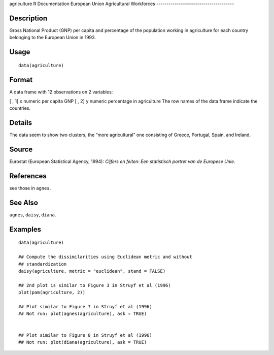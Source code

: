 agriculture
R Documentation
European Union Agricultural Workforces
--------------------------------------

Description
~~~~~~~~~~~

Gross National Product (GNP) per capita and percentage of the
population working in agriculture for each country belonging to the
European Union in 1993.

Usage
~~~~~

::

    data(agriculture)

Format
~~~~~~

A data frame with 12 observations on 2 variables:

[ , 1]
``x``
numeric
per capita GNP
[ , 2]
``y``
numeric
percentage in agriculture
The row names of the data frame indicate the countries.

Details
~~~~~~~

The data seem to show two clusters, the “more agricultural” one
consisting of Greece, Portugal, Spain, and Ireland.

Source
~~~~~~

Eurostat (European Statistical Agency, 1994):
*Cijfers en feiten: Een statistisch portret van de Europese Unie*.

References
~~~~~~~~~~

see those in ``agnes``.

See Also
~~~~~~~~

``agnes``, ``daisy``, ``diana``.

Examples
~~~~~~~~

::

    data(agriculture)
    
    ## Compute the dissimilarities using Euclidean metric and without
    ## standardization
    daisy(agriculture, metric = "euclidean", stand = FALSE)
    
    ## 2nd plot is similar to Figure 3 in Struyf et al (1996)
    plot(pam(agriculture, 2))
    
    ## Plot similar to Figure 7 in Struyf et al (1996)
    ## Not run: plot(agnes(agriculture), ask = TRUE)
    
    
    ## Plot similar to Figure 8 in Struyf et al (1996)
    ## Not run: plot(diana(agriculture), ask = TRUE)


